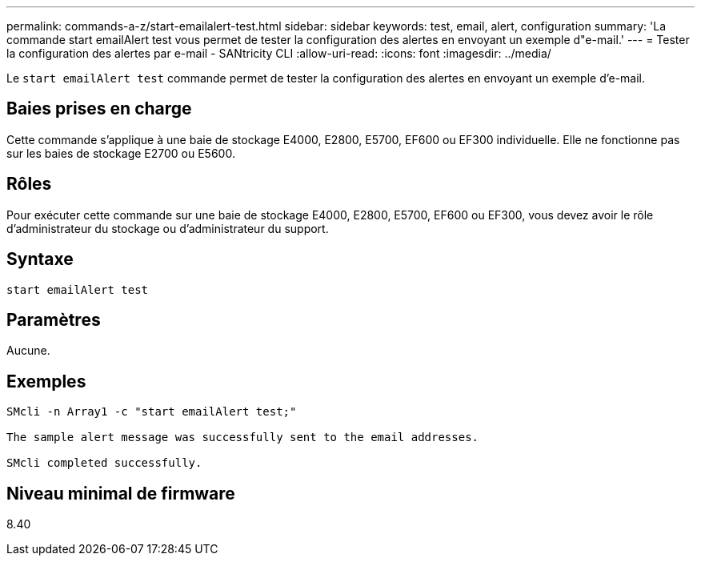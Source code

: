 ---
permalink: commands-a-z/start-emailalert-test.html 
sidebar: sidebar 
keywords: test, email, alert, configuration 
summary: 'La commande start emailAlert test vous permet de tester la configuration des alertes en envoyant un exemple d"e-mail.' 
---
= Tester la configuration des alertes par e-mail - SANtricity CLI
:allow-uri-read: 
:icons: font
:imagesdir: ../media/


[role="lead"]
Le `start emailAlert test` commande permet de tester la configuration des alertes en envoyant un exemple d'e-mail.



== Baies prises en charge

Cette commande s'applique à une baie de stockage E4000, E2800, E5700, EF600 ou EF300 individuelle. Elle ne fonctionne pas sur les baies de stockage E2700 ou E5600.



== Rôles

Pour exécuter cette commande sur une baie de stockage E4000, E2800, E5700, EF600 ou EF300, vous devez avoir le rôle d'administrateur du stockage ou d'administrateur du support.



== Syntaxe

[source, cli]
----

start emailAlert test
----


== Paramètres

Aucune.



== Exemples

[listing]
----

SMcli -n Array1 -c "start emailAlert test;"

The sample alert message was successfully sent to the email addresses.

SMcli completed successfully.
----


== Niveau minimal de firmware

8.40
